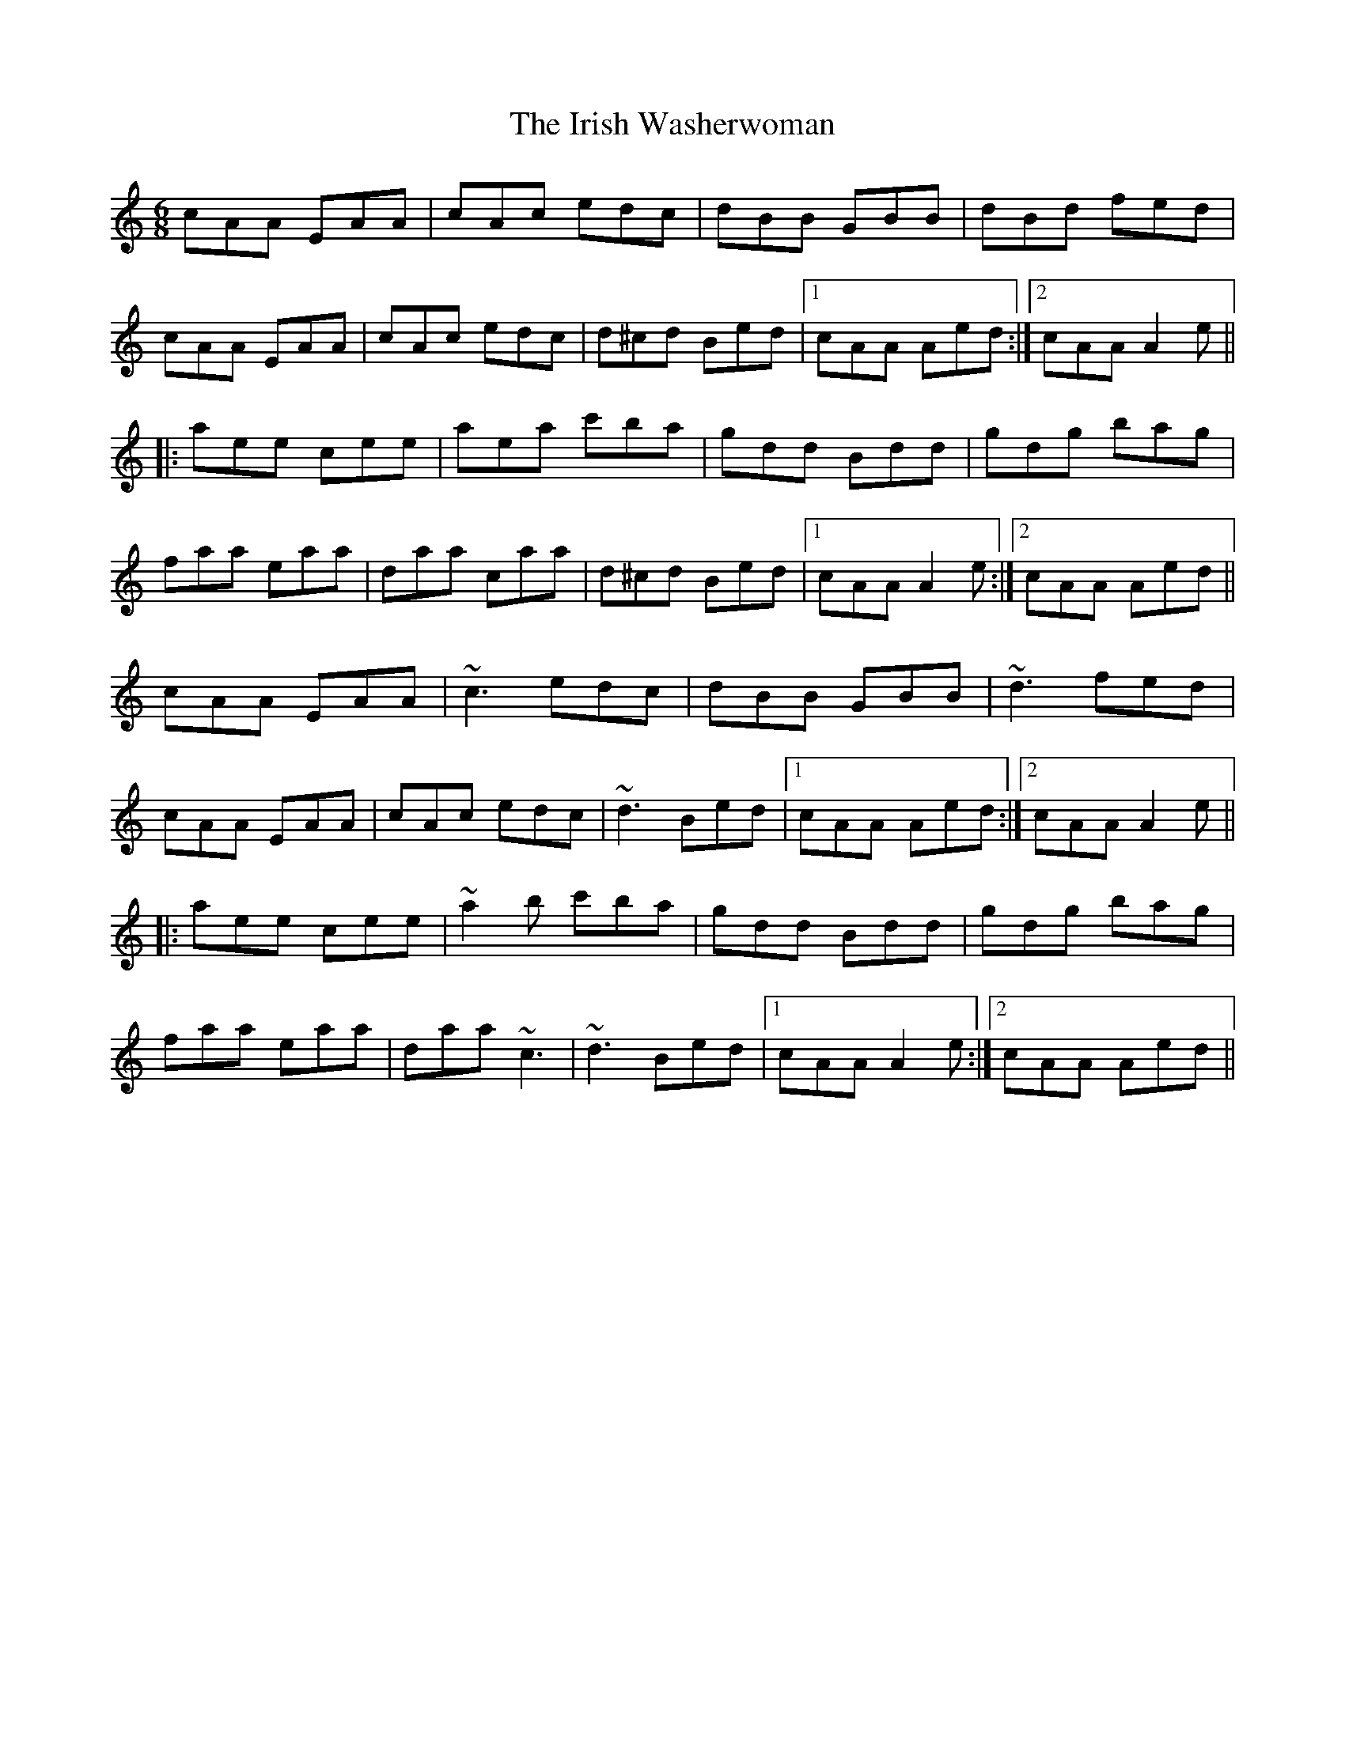 X: 19129
T: Irish Washerwoman, The
R: jig
M: 6/8
K: Aminor
cAA EAA|cAc edc|dBB GBB|dBd fed|
cAA EAA|cAc edc|d^cd Bed|1 cAA Aed:|2 cAA A2e||
|:aee cee|aea c'ba|gdd Bdd|gdg bag|
faa eaa|daa caa|d^cd Bed|1 cAA A2e:|2 cAA Aed||
cAA EAA|~c3 edc|dBB GBB|~d3 fed|
cAA EAA|cAc edc|~d3 Bed|1 cAA Aed:|2 cAA A2e||
|:aee cee|~a2b c'ba|gdd Bdd|gdg bag|
faa eaa|daa ~c3|~d3 Bed|1 cAA A2e:|2 cAA Aed||

